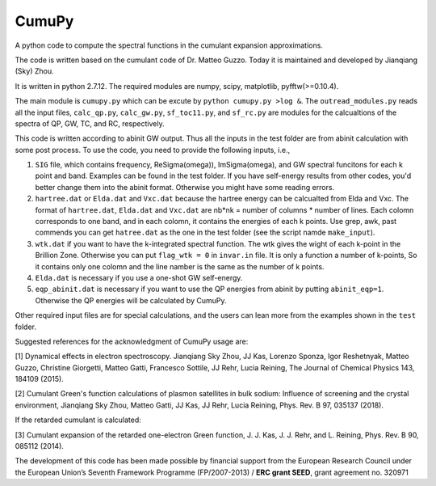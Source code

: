 ===========
 CumuPy
===========

A python code to compute the spectral functions in the cumulant expansion approximations.

The code is written based on the cumulant code of Dr. Matteo Guzzo. Today it is maintained and developed by Jianqiang (Sky) Zhou.

It is written in python 2.7.12. The required modules are numpy, scipy, matplotlib, pyfftw(>=0.10.4). 

The main module is ``cumupy.py`` which can be excute by ``python cumupy.py >log &``. 
The ``outread_modules.py`` reads all the input files, ``calc_qp.py``, ``calc_gw.py``, ``sf_toc11.py``, and ``sf_rc.py`` 
are modules for the calcualtions of the spectra of QP, GW, TC, and RC, respectively.

This code is written according to abinit GW output. Thus all the inputs in the test folder are from abinit calculation 
with some post process. To use the code, you need to provide the following inputs, i.e.,

1. ``SIG`` file, which contains frequency, Re\Sigma(\omega)), Im\Sigma(\omega), and GW spectral funcitons for each k point and band. 
   Examples can be found in the test folder. If you have self-energy results from other codes, you'd better change them into the abinit 
   format. Otherwise you might have some reading errors.

2. ``hartree.dat`` or ``Elda.dat`` and ``Vxc.dat`` because the hartree energy can be calcualted from Elda and Vxc. The format of ``hartree.dat``, ``Elda.dat`` and ``Vxc.dat`` are nb*nk = number of columns * number of lines. Each colomn corresponds to one band, and in each colomn, it contains the energies of each k points. Use grep, awk, past commends you can get ``hatree.dat`` as the one in the test folder (see the script namde ``make_input``). 

3. ``wtk.dat`` if you want to have the k-integrated spectral function. The wtk gives the wight of each k-point in the Brillion Zone. Otherwise you can put ``flag_wtk = 0`` in ``invar.in`` file. It is only a function a number of k-points, So it contains only one colomn and the line namber is the same as the number of k points.

4. ``Elda.dat`` is necessary if you use a one-shot GW self-energy. 

5. ``eqp_abinit.dat`` is necessary if you want to use the QP energies from abinit by putting ``abinit_eqp=1``. Otherwise the QP energies will be calculated by CumuPy.

Other required input files are for special calculations, and the users can lean more from the examples shown in the ``test`` folder.

Suggested references for the acknowledgment of CumuPy usage are:

[1] Dynamical effects in electron spectroscopy. Jianqiang Sky Zhou, JJ
Kas, Lorenzo Sponza, Igor Reshetnyak, Matteo Guzzo, Christine Giorgetti,
Matteo Gatti, Francesco Sottile, JJ Rehr, Lucia Reining,
The Journal of Chemical Physics 143, 184109 (2015).

[2] Cumulant Green's function calculations of plasmon satellites in bulk
sodium: Influence of screening and the crystal environment, Jianqiang Sky
Zhou, Matteo Gatti, JJ Kas, JJ Rehr, Lucia Reining, Phys. Rev. B 97,
035137 (2018).

If the retarded cumulant is calculated:

[3] Cumulant expansion of the retarded one-electron Green function,
J. J. Kas, J. J. Rehr, and L. Reining, Phys. Rev. B 90, 085112 (2014).
  
  
The development of this code has been made possible by financial support from
the European Research Council under the European Union’s
Seventh Framework Programme (FP/2007-2013) / **ERC grant SEED**, grant
agreement no. 320971
